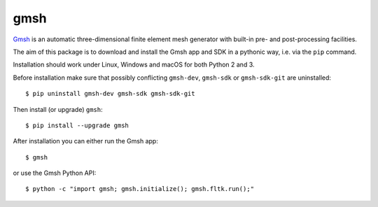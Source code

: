 ====
gmsh
====

`Gmsh <https://gmsh.info>`_ is an automatic three-dimensional finite element
mesh generator with built-in pre- and post-processing facilities.

The aim of this package is to download and install the Gmsh app and SDK in a
pythonic way, i.e. via the ``pip`` command.

Installation should work under Linux, Windows and macOS for both Python 2 and 3.

Before installation make sure that possibly conflicting ``gmsh-dev``,
``gmsh-sdk`` or ``gmsh-sdk-git`` are uninstalled::

    $ pip uninstall gmsh-dev gmsh-sdk gmsh-sdk-git

Then install (or upgrade) ``gmsh``::

    $ pip install --upgrade gmsh

After installation you can either run the Gmsh app::

    $ gmsh

or use the Gmsh Python API::

    $ python -c "import gmsh; gmsh.initialize(); gmsh.fltk.run();"

